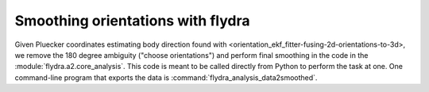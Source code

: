 .. _orientation_smoothing:

Smoothing orientations with flydra
==================================

Given Pluecker coordinates estimating body direction found with
<orientation_ekf_fitter-fusing-2d-orientations-to-3d>, we remove the
180 degree ambiguity ("choose orientations") and perform final
smoothing in the code in the :module:`flydra.a2.core_analysis`. This
code is meant to be called directly from Python to perform the task at
one. One command-line program that exports the data is
:command:`flydra_analysis_data2smoothed`.
